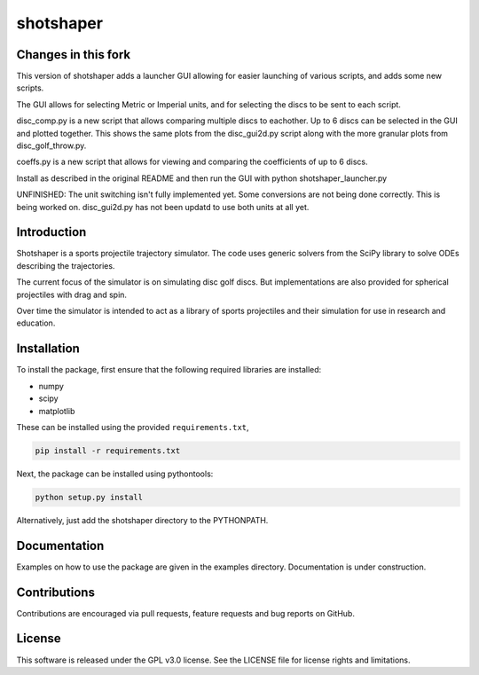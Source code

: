 shotshaper
======

Changes in this fork
--------------------
This version of shotshaper adds a launcher GUI allowing for easier launching of
various scripts, and adds some new scripts. 

The GUI allows for selecting Metric or Imperial units, and for selecting the 
discs to be sent to each script. 

disc_comp.py is a new script that allows comparing multiple discs to eachother.
Up to 6 discs can be selected in the GUI and plotted together. This shows the 
same plots from the disc_gui2d.py script along with the more granular plots from
disc_golf_throw.py. 

coeffs.py is a new script that allows for viewing and comparing the coefficients 
of up to 6 discs. 

Install as described in the original README and then run the GUI with python shotshaper_launcher.py

UNFINISHED:
The unit switching isn't fully implemented yet. Some conversions are not being done 
correctly. This is being worked on. disc_gui2d.py has not been updatd to use both
units at all yet. 

Introduction
------------

Shotshaper is a sports projectile trajectory simulator. The code uses generic
solvers from the SciPy library to solve ODEs describing the trajectories.

The current focus of the simulator is on simulating disc golf discs. But
implementations are also provided for spherical projectiles with drag and spin.

Over time the simulator is intended to act as a library of sports projectiles
and their simulation for use in research and education.

Installation
------------

To install the package, first ensure that the following required libraries are installed:

- numpy
- scipy
- matplotlib

These can be installed using the provided ``requirements.txt``,

.. code-block:: console

        pip install -r requirements.txt

Next, the package can be installed using pythontools:

.. code-block:: console

        python setup.py install

Alternatively, just add the shotshaper directory to the PYTHONPATH.

Documentation
-------------

Examples on how to use the package are given in the examples directory. Documentation is under construction.

Contributions
-------------

Contributions are encouraged via pull requests, feature requests and bug reports on GitHub. 

License
-------

This software is released under the GPL v3.0 license. See the LICENSE file for license rights and limitations.
